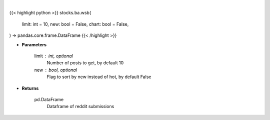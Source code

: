 .. role:: python(code)
    :language: python
    :class: highlight

|

.. raw:: html

    <h3>
    > Getting data
    </h3>

{{< highlight python >}}
stocks.ba.wsb(
    limit: int = 10,
    new: bool = False,
    chart: bool = False,
) -> pandas.core.frame.DataFrame
{{< /highlight >}}

.. raw:: html

    <p>
    Get wsb posts [Source: reddit]
    </p>

* **Parameters**

    limit : int, optional
        Number of posts to get, by default 10
    new : bool, optional
        Flag to sort by new instead of hot, by default False

* **Returns**

    pd.DataFrame
        Dataframe of reddit submissions
